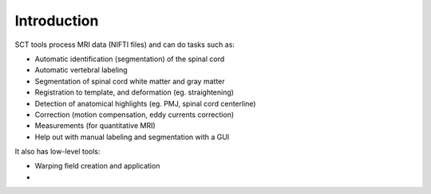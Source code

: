 Introduction
############

SCT tools process MRI data (NIFTI files) and can do tasks such as:

- Automatic identification (segmentation) of the spinal cord
- Automatic vertebral labeling
- Segmentation of spinal cord white matter and gray matter
- Registration to template, and deformation (eg. straightening)
- Detection of anatomical highlights (eg. PMJ, spinal cord centerline)
- Correction (motion compensation, eddy currents correction)
- Measurements (for quantitative MRI)
- Help out with manual labeling and segmentation with a GUI

It also has low-level tools:

- Warping field creation and application
-

